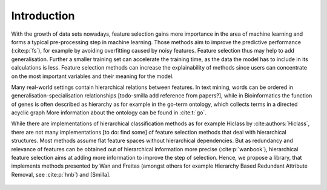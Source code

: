 ####################
Introduction
####################

With the growth of data sets nowadays, feature selection gains more importance in the area of machine learning and forms a typical pre-processing step in machine learning. Those methods aim to improve the predictive performance (:cite:p:`fs`), for example by avoiding overfitting caused by noisy features. Feature selection thus may help to add generalisation.
Further a smaller training set can accelerate the training time, as the data the model has to include in its calculations is less.
Feature selection methods can increase the explainability of methods since users can concentrate on the most important variables and their meaning for the model.


Many real-world settings contain hierarchical relations between features. In text mining, words can be ordered in generalisation-specialisation relationships [todo-smilla add reference from papers?], while in Bioinformatics the function of genes is often described as hierarchy as for example in the go-term ontology, which collects terms in a directed acyclic graph
More information about the ontology can be found in :cite:t:`go`.

While there are implementations of hierarchical classification methods as for example Hiclass by :cite:authors:`Hiclass`, there are not many implementations [to do: find some] of feature selection methods that deal with hierarchical structures. 
Most methods assume flat feature spaces without hierarchical dependencies. But as redundancy and relevance of features can be obtained out of hierarchical information more precise (:cite:p:`wanbook`), hierarchical feature selection aims at adding more information to improve the step of selection. 
Hence, we propose a library, that implements methods presented by Wan and Freitas (amongst others for example Hierarchy Based Redundant Attribute Removal, see :cite:p:`hnb`) and [Smilla].
 
 .. bibliography:: refs.bib